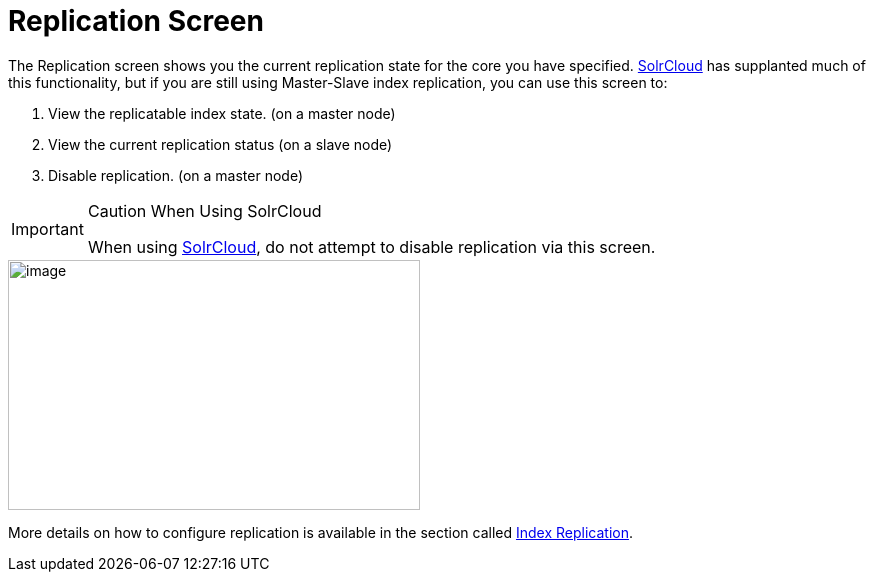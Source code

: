 = Replication Screen
:page-shortname: replication-screen
:page-permalink: replication-screen.html

The Replication screen shows you the current replication state for the core you have specified. <<solrcloud.adoc#,SolrCloud>> has supplanted much of this functionality, but if you are still using Master-Slave index replication, you can use this screen to:

1.  View the replicatable index state. (on a master node)
2.  View the current replication status (on a slave node)
3.  Disable replication. (on a master node)

.Caution When Using SolrCloud
[IMPORTANT]
====

When using <<getting-started-with-solrcloud.adoc#,SolrCloud>>, do not attempt to disable replication via this screen.

====

image::images/replication-screen/replication.png[image,width=412,height=250]


More details on how to configure replication is available in the section called <<index-replication.adoc#,Index Replication>>.
